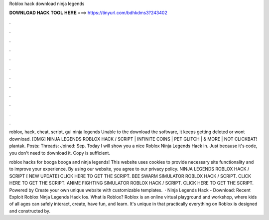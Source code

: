 Roblox hack download ninja legends



𝐃𝐎𝐖𝐍𝐋𝐎𝐀𝐃 𝐇𝐀𝐂𝐊 𝐓𝐎𝐎𝐋 𝐇𝐄𝐑𝐄 ===> https://tinyurl.com/bdhkdms3?243402



.



.



.



.



.



.



.



.



.



.



.



.

roblox, hack, cheat, script, gui ninja legends Unable to the download the software, it keeps getting deleted or wont download. [OMG] NINJA LEGENDS ROBLOX HACK / SCRIPT | INFINITE COINS | PET GLITCH | & MORE | NOT CLICKBAT! plantak. Posts: Threads: Joined: Sep. Today I will show you a nice Roblox Ninja Legends Hack in. Just because it's code, you don't need to download it. Copy is sufficient.

roblox hacks for booga booga and ninja legends! This website uses cookies to provide necessary site functionality and to improve your experience. By using our website, you agree to our privacy policy. NINJA LEGENDS ROBLOX HACK / SCRIPT [ NEW UPDATE] CLICK HERE TO GET THE SCRIPT. BEE SWARM SIMULATOR ROBLOX HACK / SCRIPT. CLICK HERE TO GET THE SCRIPT. ANIME FIGHTING SIMULATOR ROBLOX HACK / SCRIPT. CLICK HERE TO GET THE SCRIPT. Powered by Create your own unique website with customizable templates.  · Ninja Legends Hack - Download:  Recent Exploit  Roblox Ninja Legends Hack Ios. What is Roblox? Roblox is an online virtual playground and workshop, where kids of all ages can safely interact, create, have fun, and learn. It's unique in that practically everything on Roblox is designed and constructed by.
